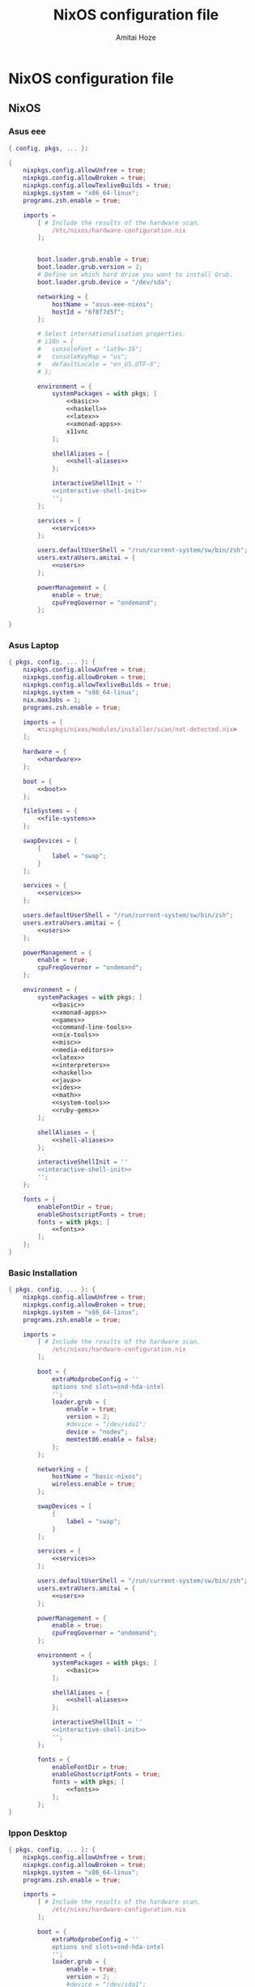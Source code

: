 #+LATEX_HEADER: \usepackage{parskip}
#+LATEX_HEADER: \usepackage{inconsolata}

#+TITLE:NixOS configuration file
#+AUTHOR:Amitai Hoze

* NixOS configuration file
:PROPERTIES:
:ID:       75ac1874-d700-4e66-9058-fa8753cf3e7c
:END:

** NixOS
*** Asus eee
:PROPERTIES:
:ID:       0c800508-a040-431f-87f1-853cec936c1d
:END:
#+begin_src nix :noweb yes :tangle asus-eee-configuration.nix
{ config, pkgs, ... }:

{
    nixpkgs.config.allowUnfree = true;
    nixpkgs.config.allowBroken = true;
    nixpkgs.config.allowTexliveBuilds = true;
    nixpkgs.system = "x86_64-linux";
    programs.zsh.enable = true;

    imports =
        [ # Include the results of the hardware scan.
            /etc/nixos/hardware-configuration.nix
        ];


        boot.loader.grub.enable = true;
        boot.loader.grub.version = 2;
        # Define on which hard drive you want to install Grub.
        boot.loader.grub.device = "/dev/sda";

        networking = {
            hostName = "asus-eee-nixos";
            hostId = "6f8f7d5f";
        };

        # Select internationalisation properties.
        # i18n = {
        #   consoleFont = "lat9w-16";
        #   consoleKeyMap = "us";
        #   defaultLocale = "en_US.UTF-8";
        # };

        environment = {
            systemPackages = with pkgs; [
                <<basic>>
                <<haskell>>
                <<latex>>
                <<xmonad-apps>>
                x11vnc
            ];

            shellAliases = {
                <<shell-aliases>>
            };

            interactiveShellInit = ''
            <<interactive-shell-init>>
            '';
        };

        services = {
            <<services>>
        };

        users.defaultUserShell = "/run/current-system/sw/bin/zsh";
        users.extraUsers.amitai = {
            <<users>>
        };

        powerManagement = {
            enable = true;
            cpuFreqGovernor = "ondemand";
        };

}
#+end_src
*** Asus Laptop
:PROPERTIES:
:ID:       29b02e0a-9aa8-4d5d-8d5a-43ac7b5c1735
:END:
#+begin_src nix :noweb yes :tangle asus-configuration.nix
{ pkgs, config, ... }: {
    nixpkgs.config.allowUnfree = true;
    nixpkgs.config.allowBroken = true;
    nixpkgs.config.allowTexliveBuilds = true;
    nixpkgs.system = "x86_64-linux";
    nix.maxJobs = 1;
    programs.zsh.enable = true;

    imports = [
        <nixpkgs/nixos/modules/installer/scan/not-detected.nix>
    ];

    hardware = {
        <<hardware>>
    };

    boot = {
        <<boot>>
    };

    fileSystems = {
        <<file-systems>>
    };

    swapDevices = [
        {
            label = "swap";
        }
    ];

    services = {
        <<services>>
    };

    users.defaultUserShell = "/run/current-system/sw/bin/zsh";
    users.extraUsers.amitai = {
        <<users>>
    };

    powerManagement = {
        enable = true;
        cpuFreqGovernor = "ondemand";
    };

    environment = {
        systemPackages = with pkgs; [
            <<basic>>
            <<xmonad-apps>>
            <<games>>
            <<command-line-tools>>
            <<nix-tools>>
            <<misc>>
            <<media-editors>>
            <<latex>>
            <<interpreters>>
            <<haskell>>
            <<java>>
            <<ides>>
            <<math>>
            <<system-tools>>
            <<ruby-gems>>
        ];

        shellAliases = {
            <<shell-aliases>>
        };

        interactiveShellInit = ''
        <<interactive-shell-init>>
        '';
    };

    fonts = {
        enableFontDir = true;
        enableGhostscriptFonts = true;
        fonts = with pkgs; [
            <<fonts>>
        ];
    };
}
#+end_src
*** Basic Installation
:PROPERTIES:
:ID:       7f85168a-82ff-47da-9ecc-1939025e05d5
:END:
#+begin_src nix :noweb yes :tangle basic-configuration.nix
{ pkgs, config, ... }: {
    nixpkgs.config.allowUnfree = true;
    nixpkgs.config.allowBroken = true;
    nixpkgs.system = "x86_64-linux";
    programs.zsh.enable = true;

    imports =
        [ # Include the results of the hardware scan.
            /etc/nixos/hardware-configuration.nix
        ];

        boot = {
            extraModprobeConfig = ''
            options snd slots=snd-hda-intel
            '';
            loader.grub = {
                enable = true;
                version = 2;
                #device = "/dev/sda1";
                device = "nodev";
                memtest86.enable = false;
            };
        };

        networking = {
            hostName = "basic-nixos";
            wireless.enable = true;
        };

        swapDevices = [
            {
                label = "swap";
            }
        ];

        services = {
            <<services>>
        };

        users.defaultUserShell = "/run/current-system/sw/bin/zsh";
        users.extraUsers.amitai = {
            <<users>>
        };

        powerManagement = {
            enable = true;
            cpuFreqGovernor = "ondemand";
        };

        environment = {
            systemPackages = with pkgs; [
                <<basic>>
            ];

            shellAliases = {
                <<shell-aliases>>
            };

            interactiveShellInit = ''
            <<interactive-shell-init>>
            '';
        };

        fonts = {
            enableFontDir = true;
            enableGhostscriptFonts = true;
            fonts = with pkgs; [
                <<fonts>>
            ];
        };
}
#+end_src
*** Ippon Desktop
:PROPERTIES:
:ID:       29b02e0a-9aa8-4d5d-8d5a-43ac7b5c1735
:END:
#+begin_src nix :noweb yes :tangle ippon-configuration.nix
{ pkgs, config, ... }: {
    nixpkgs.config.allowUnfree = true;
    nixpkgs.config.allowBroken = true;
    nixpkgs.system = "x86_64-linux";
    programs.zsh.enable = true;

    imports =
        [ # Include the results of the hardware scan.
            /etc/nixos/hardware-configuration.nix
        ];

        boot = {
            extraModprobeConfig = ''
            options snd slots=snd-hda-intel
            '';
            loader.grub = {
                enable = true;
                version = 2;
                #device = "/dev/sda1";
                device = "nodev";
                memtest86.enable = false;
            };
        };

        networking = {
            hostName = "ippon-nixos";
            wireless.enable = true;
        };

        swapDevices = [
            {
                label = "swap";
            }
        ];

        services = {
            <<services>>
        };

        users.defaultUserShell = "/run/current-system/sw/bin/zsh";
        users.extraUsers.amitai = {
            <<users>>
        };

        environment = {
            systemPackages = with pkgs; [
                <<basic>>
                <<xmonad-apps>>
                inkscape
            ];

            shellAliases = {
                <<shell-aliases>>
            };

            interactiveShellInit = ''
            <<interactive-shell-init>>
            '';
        };

        fonts = {
            enableFontDir = true;
            enableGhostscriptFonts = true;
            fonts = with pkgs; [
                <<fonts>>
            ];
        };
}
#+end_src
*** Lenovo Laptop
:PROPERTIES:
:ID:       29b02e0a-9aa8-4d5d-8d5a-43ac7b5c1735
:END:
#+begin_src nix :noweb yes :tangle lenovo-configuration.nix
{ pkgs, config, ... }: {
    nixpkgs.config.allowUnfree = true;
    nixpkgs.config.allowBroken = true;
    nixpkgs.config.allowTexliveBuilds = true;
    nixpkgs.system = "x86_64-linux";
    programs.zsh.enable = true;

    imports =
        [ # Include the results of the hardware scan.
            /etc/nixos/hardware-configuration.nix
        ];

        boot = {
            extraModprobeConfig = ''
            options snd slots=snd-hda-intel
            '';
            loader.grub = {
                enable = true;
                version = 2;
                #device = "/dev/sda1";
                device = "nodev";
                memtest86.enable = false;
            };
        };

        networking = {
            hostName = "lenovo-laptop-nixos";
            wireless.enable = true;
        };

        swapDevices = [
            {
                label = "swap";
            }
        ];

        services = {
            <<services>>
        };

        users.defaultUserShell = "/run/current-system/sw/bin/zsh";
        users.extraUsers.amitai = {
            <<users>>
        };

        powerManagement = {
            enable = true;
            cpuFreqGovernor = "ondemand";
        };

        environment = {
            systemPackages = with pkgs; [
                <<basic>>
                <<xmonad-apps>>
                <<games>>
                <<command-line-tools>>
                <<nix-tools>>
                <<misc>>
                <<media-editors>>
                <<latex>>
                <<interpreters>>
                <<haskell>>
                <<java>>
                <<ides>>
                <<math>>
                <<system-tools>>
                <<ruby-gems>>
                mplayer
            ];

            shellAliases = {
                <<shell-aliases>>
            };

            interactiveShellInit = ''
            <<interactive-shell-init>>
            '';
        };

        fonts = {
            enableFontDir = true;
            enableGhostscriptFonts = true;
            fonts = with pkgs; [
                <<fonts>>
            ];
        };
}
#+end_src
** Nix package manager
*** Ubuntu
**** Lenovo
:PROPERTIES:
:ID:       22d8e589-c901-47f7-8c31-1d66bdd58305
:END:
#+begin_src nix :noweb yes :tangle lenovo-pkgs.nix
with import <nixpkgs> {}; [ 
    <<basic>>
]
#+end_src
**** Toshiba
:PROPERTIES:
:ID:       9a2670f6-2e9e-48c5-bed4-8be229414af0
:END:
#+begin_src nix :noweb yes :tangle toshiba-pkgs.nix
with import <nixpkgs> {}; [ 
    <<basic>>
    <<haskell>>
    <<latex>>
]
#+end_src
**** Ippon
:PROPERTIES:
:ID:       9076dbb4-73ed-4a17-ac00-93ba7eb1f259
:END:
#+begin_src nix :noweb yes :tangle ippon-pkgs.nix
with import <nixpkgs> {}; [ 
    <<basic>>
]
#+end_src
**** Asus
:PROPERTIES:
:ID:       1133f3e0-34ea-433e-9a86-d0e835cda0c9
:END:
#+begin_src nix :noweb yes :tangle asus-pkgs.nix
with import <nixpkgs> {}; [ 
    <<basic>>
    #easytag # Currently has a bug saving unicode
    python34Packages.mutagen
]
#+end_src
*** Mini-Mac
:PROPERTIES:
:ID:       15682c74-afc4-45cb-9f3f-0cb2bf3d70c7
:END:
#+begin_src nix :noweb yes :tangle mini-mac-pkgs.nix
with import <nixpkgs> {}; [ 
    #dropbox
    #synergy
    keepassx
    unison
]
#+end_src
** Source blocks
*** Boot
:PROPERTIES:
:ID:       42d050f5-cf82-48e0-bf93-ba85ea73c62a
:END:

#+name: boot
#+begin_src nix
initrd = {
    kernelModules = [ "ahci" "aesni-intel" "fbcon" "i915" ];
    availableKernelModules = [ "scsi_wait_scan" ];
};

kernelModules = [ "kvm-intel" "msr" ];

extraModprobeConfig = ''
options snd_hda_intel mode=auto power_save=1 index=1
'';


#blacklistedKernelModules = [ "snd_pcsp" "pcspkr" ];

loader.grub = {
    enable = true;
    version = 2;
    #device = "/dev/sda1";
    device = "nodev";
    memtest86.enable = false;
};
#+end_src
*** File Systems
:PROPERTIES:
:ID:       7090625a-05d9-46ae-9ee4-e5f12596bbe8
:END:

#+name: file-systems
#+begin_src nix
"/" = {
    device = "/dev/disk/by-label/nixos";
    fsType = "ext4";
    options = "defaults,noatime,discard";
};
    
"/home/amitai/data1" = {
    device = "/dev/disk/by-label/Data1";
    fsType = "ntfs";
};

"/home/amitai/data2" = {
    device = "/dev/disk/by-label/Data2";
    fsType = "ntfs";
};
#+end_src
*** Fonts
:PROPERTIES:
:ID:       738d5a2e-4d36-48a6-8a58-633a018ade65
:END:

#+name: fonts
#+begin_src nix
corefonts  # Micrsoft free fonts
inconsolata  # monospaced
ubuntu_font_family  # Ubuntu fonts
cm_unicode
#+end_src

*** Hardware 
:PROPERTIES:
:ID:       ffe178bc-3002-4027-99f7-0c2fb4145164
:END:

#+name: hardware
#+begin_src nix
bluetooth.enable = true;
pulseaudio.enable = true;
cpu.intel.updateMicrocode = true;
opengl.s3tcSupport = true;

bumblebee = {
    enable = true;
    group = "video";
};
#+end_src
*** Packages
:PROPERTIES:
:ID:       1412ee13-ec78-44a0-8fba-a73e2e4254a8
:END:
**** Basic
:PROPERTIES:
:ID:       8bef2816-a5ef-4cd1-bed2-bd27c4b419f3
:END:

#+name: basic
#+begin_src nix
gnome3.nautilus
chromium
dropbox-cli
emacs
keepassx
kde4.kmymoney
git
gitAndTools.git-annex
gnupg
meld
aria
youtube-dl
telegram-cli
pandoc
gparted
kde4.filelight
unetbootin
xsel
xclip
unrar
zip
unzip
evince
#+end_src
**** Command line tools
:PROPERTIES:
:ID:       6d4cb55a-9ca1-48bb-bfa1-a3205ca18f74
:END:

#+name: command-line-tools
#+begin_src nix
bc
binutils
#unoconv
#+end_src
**** Development
***** Interperters
:PROPERTIES:
:ID:       faedc95b-2217-4ed3-b57f-2883be76039b
:END:

#+name: interpreters
#+begin_src nix
python
#expect
#tcl
#+end_src
***** Haskell
:PROPERTIES:
:ID:       740595ff-da44-41c5-88fb-728d45e5405f
:END:

#+name: haskell
#+begin_src nix
(haskellngPackages.ghcWithPackages
 (self : with self;
  [ pipes
    hint
    cabal-install
    diagrams diagrams-cairo diagrams-builder
    shelly
    random
    HaskellForMaths
    matrix
    aeson-pretty
    # htoml # not working meanwhile
    HaTeX
    # yi
    xmobar
    xmonad
    # xmonad-contrib
    # xmonad-extras
  ] ))
#+end_src
***** Java
:PROPERTIES:
:ID:       799576a9-527e-44d7-8e4f-e25446a4c414
:END:

#+name: java
#+begin_src nix
#oraclejdk8
#+end_src
***** Editors and IDEs
:PROPERTIES:
:ID:       5419fb15-5f0c-42d7-a54b-59df0ccf5883
:END:

#+name: ides
#+begin_src nix
#idea.android-studio
#atom
#+end_src
**** Games
:PROPERTIES:
:ID:       0305e0e0-298e-41cf-913a-88184364cd4b
:END:

#+name: games
#+begin_src nix
#rili
#kde4.ktuberling
# kde4.klines
# kde4.pairs
# asc
# bullet
#+end_src
**** KDE 4
#+name: kde4
#+begin_src nix
kmix
networkmanagement
gwenview
ksnapshot
#+end_src
**** Latex
:PROPERTIES:
:ID:       d41b3e36-9c2f-48ef-9b73-b9de3e4a4625
:END:

#+name: latex
#+begin_src nix
(texLiveAggregationFun { paths = [ texLive texLiveExtra texLiveBeamer ]; })
#+end_src
**** Math
:PROPERTIES:
:ID:       7858ac8d-1d4d-4f39-ae7d-4bb2d66d0b04
:END:

#+name: math
#+begin_src nix
octave
#maxima
#+end_src
**** Media
***** Editors
:PROPERTIES:
:ID:       30913cba-cd57-4fba-a2c2-cbd56bf40413
:END:

#+name: media-editors
#+begin_src nix
#darktable
#gimp
#xournal
#kde4.kolourpaint
#pinta
#subtitleeditor
#aegisub
imagemagick
#libreoffice
#dia
#+end_src
**** Misc
:PROPERTIES:
:ID:       384d7586-b0f5-4a5e-93d4-5924db7d8e92
:END:

#+name: misc
#+begin_src nix
#commonsCompress
#dvdisaster
#synergy
#kde4.k3b
#linuxPackages.virtualbox
#+end_src
**** Nix tools
:PROPERTIES:
:ID:       e27cd13d-be27-430e-a245-d8e9309dd329
:END:

#+name: nix-tools
#+begin_src nix
nox
nix-prefetch-scripts
nix-repl
#+end_src
**** Ruby Gems
#+name: ruby-gems
#+begin_src nix
#ruby
#bundix
#taskjuggler
#+end_src
**** System Tools
:PROPERTIES:
:ID:       0dfede89-a46e-4a91-bf36-b4da96838561
:END:

#+name: system-tools
#+begin_src nix
#bluez
#blueman
#+end_src
**** XFCE
#+name: xfce
#+begin_src nix
xfce4taskmanager
#+end_src
**** Xmonad Apps
#+name: xmonad-apps
#+begin_src nix
scrot
gpicview
dmenu
kde4.konsole
#+end_src
*** Services
#+name: services
#+begin_src nix
acpid.enable = true;
upower.enable = true;

xserver = {
    enable = true;
    windowManager.xmonad.enable = true;
    windowManager.xmonad.enableContribAndExtras = true;
    windowManager.default = "xmonad";
    desktopManager.xterm.enable = false;
    desktopManager.default = "none";
};
#+end_src
*** Services (Old)
:PROPERTIES:
:ID:       e0899a47-aab2-46c7-b4a8-56827a4c9bc1
:END:

#+begin_src nix    
acpid.enable = true;
upower.enable = true;
    
xserver = {
    xkbModel = "asus_laptop";
    xkbOptions = "eurosign:e,terminate:ctrl_alt_bksp";
        
    #videoDrivers = [ "intel" "i965" "nvidia" ];
    vaapiDrivers = [ pkgs.vaapiIntel pkgs.vaapiVdpau ];
        
    resolutions = [{x = 1600; y = 900;}];
    defaultDepth = 24;
        
    synaptics = {
        enable = true;
    };
    enable = true;
    desktopManager.kde4.enable = true;
};
#+end_src
*** Shell init
:PROPERTIES:
:ID:       05ee2d6d-c724-410f-b4b0-4eddba20306d
:END:

#+name: interactive-shell-init
#+begin_src nix
export PATH=/home/amitai/org-mode/haskell/shelly_scripts:$PATH
export PATH=/home/amitai/org-mode/scripts:$PATH
export PATH=/home/amitai/org-mode/tcl:$PATH
export doconSource=/home/amitai/src/docon/docon/source
#export JAVA_HOME=dollar{pkgs.oraclejdk8.home}
#export JAVA_HOME=dollar{pkgs.jdk.home}
#+end_src
*** Users
:PROPERTIES:
:ID:       b1c59348-47f5-42e5-abc3-d8bf1119fe6a
:END:

#+name: users
#+begin_src nix
isNormalUser = true;
home = "/home/amitai";
description = "Amitai Hoze";
extraGroups = [ "wheel" "networkmanager" ];
shell = "/run/current-system/sw/bin/zsh";
#+end_src
